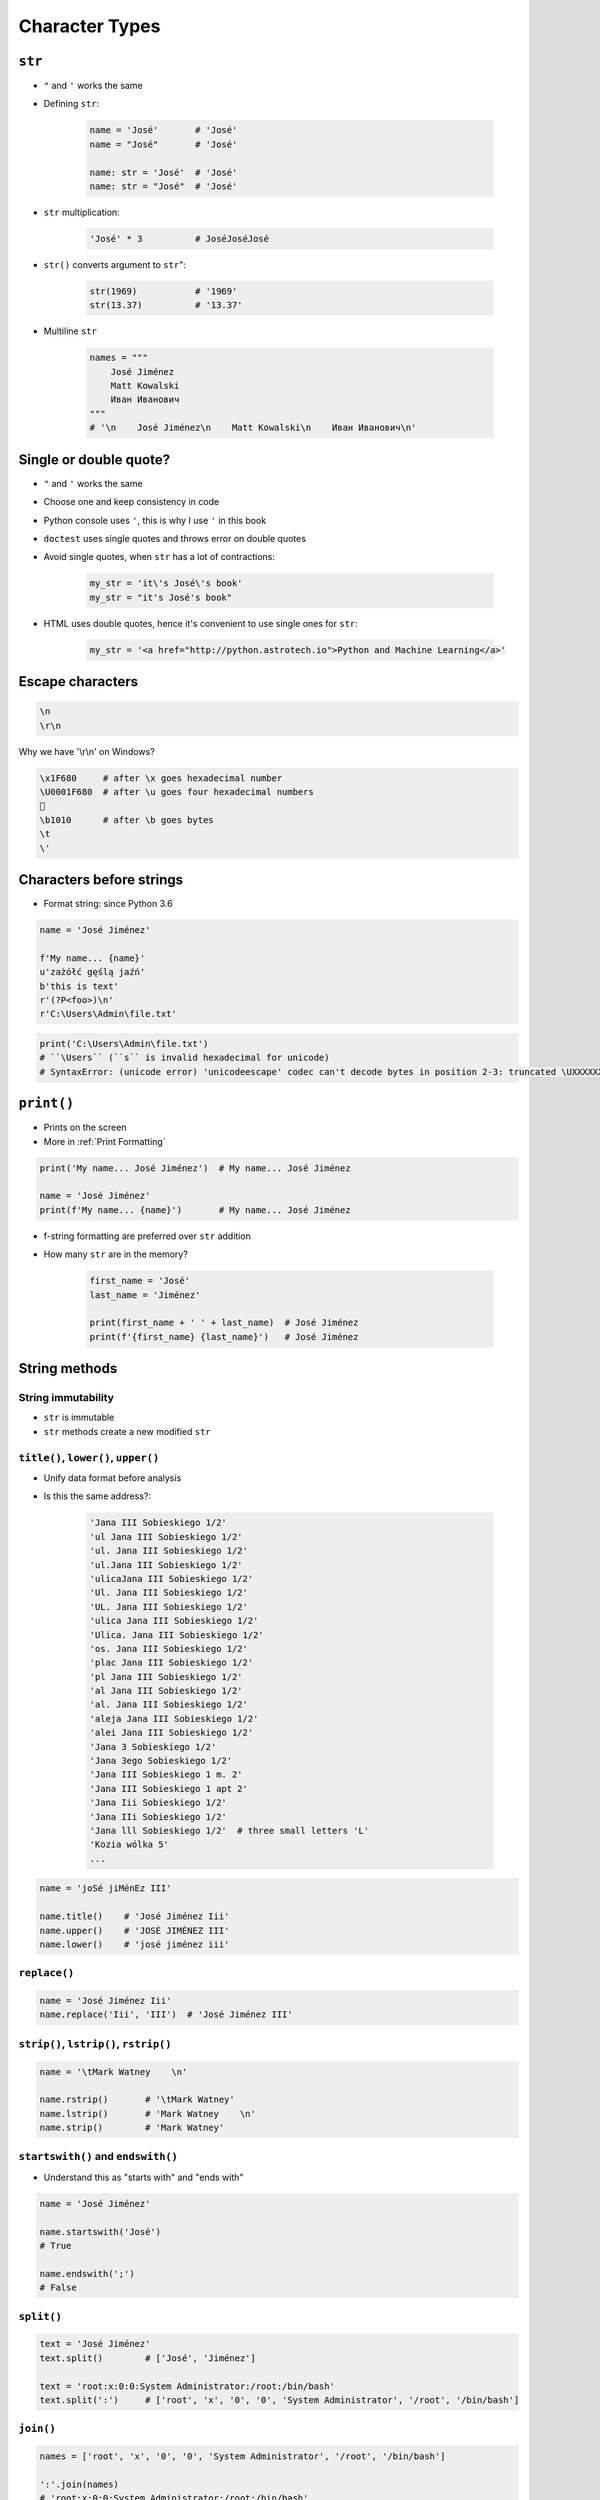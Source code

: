 .. _Character Types:

***************
Character Types
***************


``str``
=======
* ``"`` and ``'`` works the same
* Defining ``str``:

    .. code-block:: python

        name = 'José'       # 'José'
        name = "José"       # 'José'

        name: str = 'José'  # 'José'
        name: str = "José"  # 'José'

* ``str`` multiplication:

    .. code-block:: python

        'José' * 3          # JoséJoséJosé

* ``str()`` converts argument to ``str``":

    .. code-block:: python

        str(1969)           # '1969'
        str(13.37)          # '13.37'

* Multiline ``str``

    .. code-block:: python

        names = """
            José Jiménez
            Matt Kowalski
            Иван Иванович
        """
        # '\n    José Jiménez\n    Matt Kowalski\n    Иван Иванович\n'


Single or double quote?
=======================
* ``"`` and ``'`` works the same
* Choose one and keep consistency in code
* Python console uses ``'``, this is why I use ``'`` in this book
* ``doctest`` uses single quotes and throws error on double quotes
* Avoid single quotes, when ``str`` has a lot of contractions:

    .. code-block:: python

        my_str = 'it\'s José\'s book'
        my_str = "it's José's book"

* HTML uses double quotes, hence it's convenient to use single ones for ``str``:

    .. code-block:: python

        my_str = '<a href="http://python.astrotech.io">Python and Machine Learning</a>'

Escape characters
=================
.. code-block:: text

    \n
    \r\n

.. figure:: img/type-machine.jpg
    :scale: 25%
    :align: center

    Why we have '\\r\\n' on Windows?

.. code-block:: text

    \x1F680     # after \x goes hexadecimal number
    \U0001F680  # after \u goes four hexadecimal numbers
    🚀
    \b1010      # after \b goes bytes
    \t
    \'

Characters before strings
=========================
* Format string: since Python 3.6

.. csv-table:: String modifiers
    :header-rows: 1
    :widths: 15, 30, 55
    :file: data/str-modifiers.csv

.. code-block:: python

    name = 'José Jiménez'

    f'My name... {name}'
    u'zażółć gęślą jaźń'
    b'this is text'
    r'(?P<foo>)\n'
    r'C:\Users\Admin\file.txt'

.. code-block:: python

    print('C:\Users\Admin\file.txt')
    # ``\Users`` (``s`` is invalid hexadecimal for unicode)
    # SyntaxError: (unicode error) 'unicodeescape' codec can't decode bytes in position 2-3: truncated \UXXXXXXXX escape


``print()``
===========
* Prints on the screen
* More in :ref:`Print Formatting`

.. code-block:: python

    print('My name... José Jiménez')  # My name... José Jiménez

    name = 'José Jiménez'
    print(f'My name... {name}')       # My name... José Jiménez

* f-string formatting are preferred over ``str`` addition
* How many ``str`` are in the memory?

    .. code-block:: python

        first_name = 'José'
        last_name = 'Jiménez'

        print(first_name + ' ' + last_name)  # José Jiménez
        print(f'{first_name} {last_name}')   # José Jiménez


String methods
==============

String immutability
-------------------
* ``str`` is immutable
* ``str`` methods create a new modified ``str``


``title()``, ``lower()``, ``upper()``
-------------------------------------
* Unify data format before analysis
* Is this the same address?:

    .. code-block:: text

        'Jana III Sobieskiego 1/2'
        'ul Jana III Sobieskiego 1/2'
        'ul. Jana III Sobieskiego 1/2'
        'ul.Jana III Sobieskiego 1/2'
        'ulicaJana III Sobieskiego 1/2'
        'Ul. Jana III Sobieskiego 1/2'
        'UL. Jana III Sobieskiego 1/2'
        'ulica Jana III Sobieskiego 1/2'
        'Ulica. Jana III Sobieskiego 1/2'
        'os. Jana III Sobieskiego 1/2'
        'plac Jana III Sobieskiego 1/2'
        'pl Jana III Sobieskiego 1/2'
        'al Jana III Sobieskiego 1/2'
        'al. Jana III Sobieskiego 1/2'
        'aleja Jana III Sobieskiego 1/2'
        'alei Jana III Sobieskiego 1/2'
        'Jana 3 Sobieskiego 1/2'
        'Jana 3ego Sobieskiego 1/2'
        'Jana III Sobieskiego 1 m. 2'
        'Jana III Sobieskiego 1 apt 2'
        'Jana Iii Sobieskiego 1/2'
        'Jana IIi Sobieskiego 1/2'
        'Jana lll Sobieskiego 1/2'  # three small letters 'L'
        'Kozia wólka 5'
        ...

.. code-block:: python

    name = 'joSé jiMénEz III'

    name.title()    # 'José Jiménez Iii'
    name.upper()    # 'JOSÉ JIMÉNEZ III'
    name.lower()    # 'josé jiménez iii'

``replace()``
-------------
.. code-block:: python

    name = 'José Jiménez Iii'
    name.replace('Iii', 'III')  # 'José Jiménez III'

``strip()``, ``lstrip()``, ``rstrip()``
---------------------------------------
.. code-block:: python

    name = '\tMark Watney    \n'

    name.rstrip()       # '\tMark Watney'
    name.lstrip()       # 'Mark Watney    \n'
    name.strip()        # 'Mark Watney'

``startswith()`` and ``endswith()``
-----------------------------------
* Understand this as "starts with" and "ends with"

.. code-block:: python

    name = 'José Jiménez'

    name.startswith('José')
    # True

    name.endswith(';')
    # False

``split()``
-----------
.. code-block:: python

    text = 'José Jiménez'
    text.split()        # ['José', 'Jiménez']

    text = 'root:x:0:0:System Administrator:/root:/bin/bash'
    text.split(':')     # ['root', 'x', '0', '0', 'System Administrator', '/root', '/bin/bash']

``join()``
----------
.. code-block:: python

    names = ['root', 'x', '0', '0', 'System Administrator', '/root', '/bin/bash']

    ':'.join(names)
    # 'root:x:0:0:System Administrator:/root:/bin/bash'


Handling user input
===================
* ``input()`` returns ``str``
* Space at the end of prompt

.. code-block:: python

    name = input('Type your name: ')


Assignments
===========

Variables and types
-------------------
#. Wczytaj od użytkownika imię
#. Za pomocą f-string formatting wyświetl na ekranie:

    .. code-block:: text

        '''My name... "José Jiménez".
	    	I'm an """astronaut!"""'''

#. Uwaga! Druga linijka zaczyna się od tabulacji
#. Gdzie wartość w podwójnym cudzysłowiu to ciąg od użytkownika (w przykładzie użytkownik wpisał ``José Jiménez``)
#. Zwróć uwagę na znaki apostrofów, cudzysłowów, tabulacji i nowych linii
#. W ciągu do wyświetlenia nie używaj spacji ani enterów - użyj ``\n`` i ``\t``
#. Tekst wyświetlony na ekranie ma mieć zamienione wszystkie spacje na ``_``
#. Tekst wyświetlony na ekranie ma być w UPPERCASE
#. Nie korzystaj z dodawania stringów (``str + str``)
#. Następnie znów wyświetl na ekranie wynik, tym razem z podmienionymi spacjami:

    .. code-block:: text

        '''MY_NAME_"JOSÉ_JIMÉNEZ".
        _I'M_AN_"""ASTRONAUT!"""'''

:About:
    * Filename: ``types_input.py``
    * Lines of code to write: 4 lines
    * Estimated time of completion: 10 min

:The whys and wherefores:
    * Definiowanie zmiennych
    * Korzystanie z print formatting
    * Wczytywanie tekstu od użytkownika

